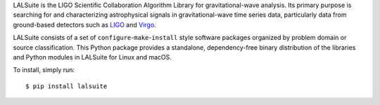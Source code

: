 LALSuite is the LIGO Scientific Collaboration Algorithm Library for
gravitational-wave analysis. Its primary purpose is searching for and
characterizing astrophysical signals in gravitational-wave time series data,
particularly data from ground-based detectors such as `LIGO
<https://www.ligo.org>`_ and `Virgo <http://www.virgo-gw.eu>`_.

LALSuite consists of a set of ``configure``-``make``-``install`` style software
packages organized by problem domain or source classification. This Python
package provides a standalone, dependency-free binary distribution of the
libraries and Python modules in LALSuite for Linux and macOS.

To install, simply run::

    $ pip install lalsuite

